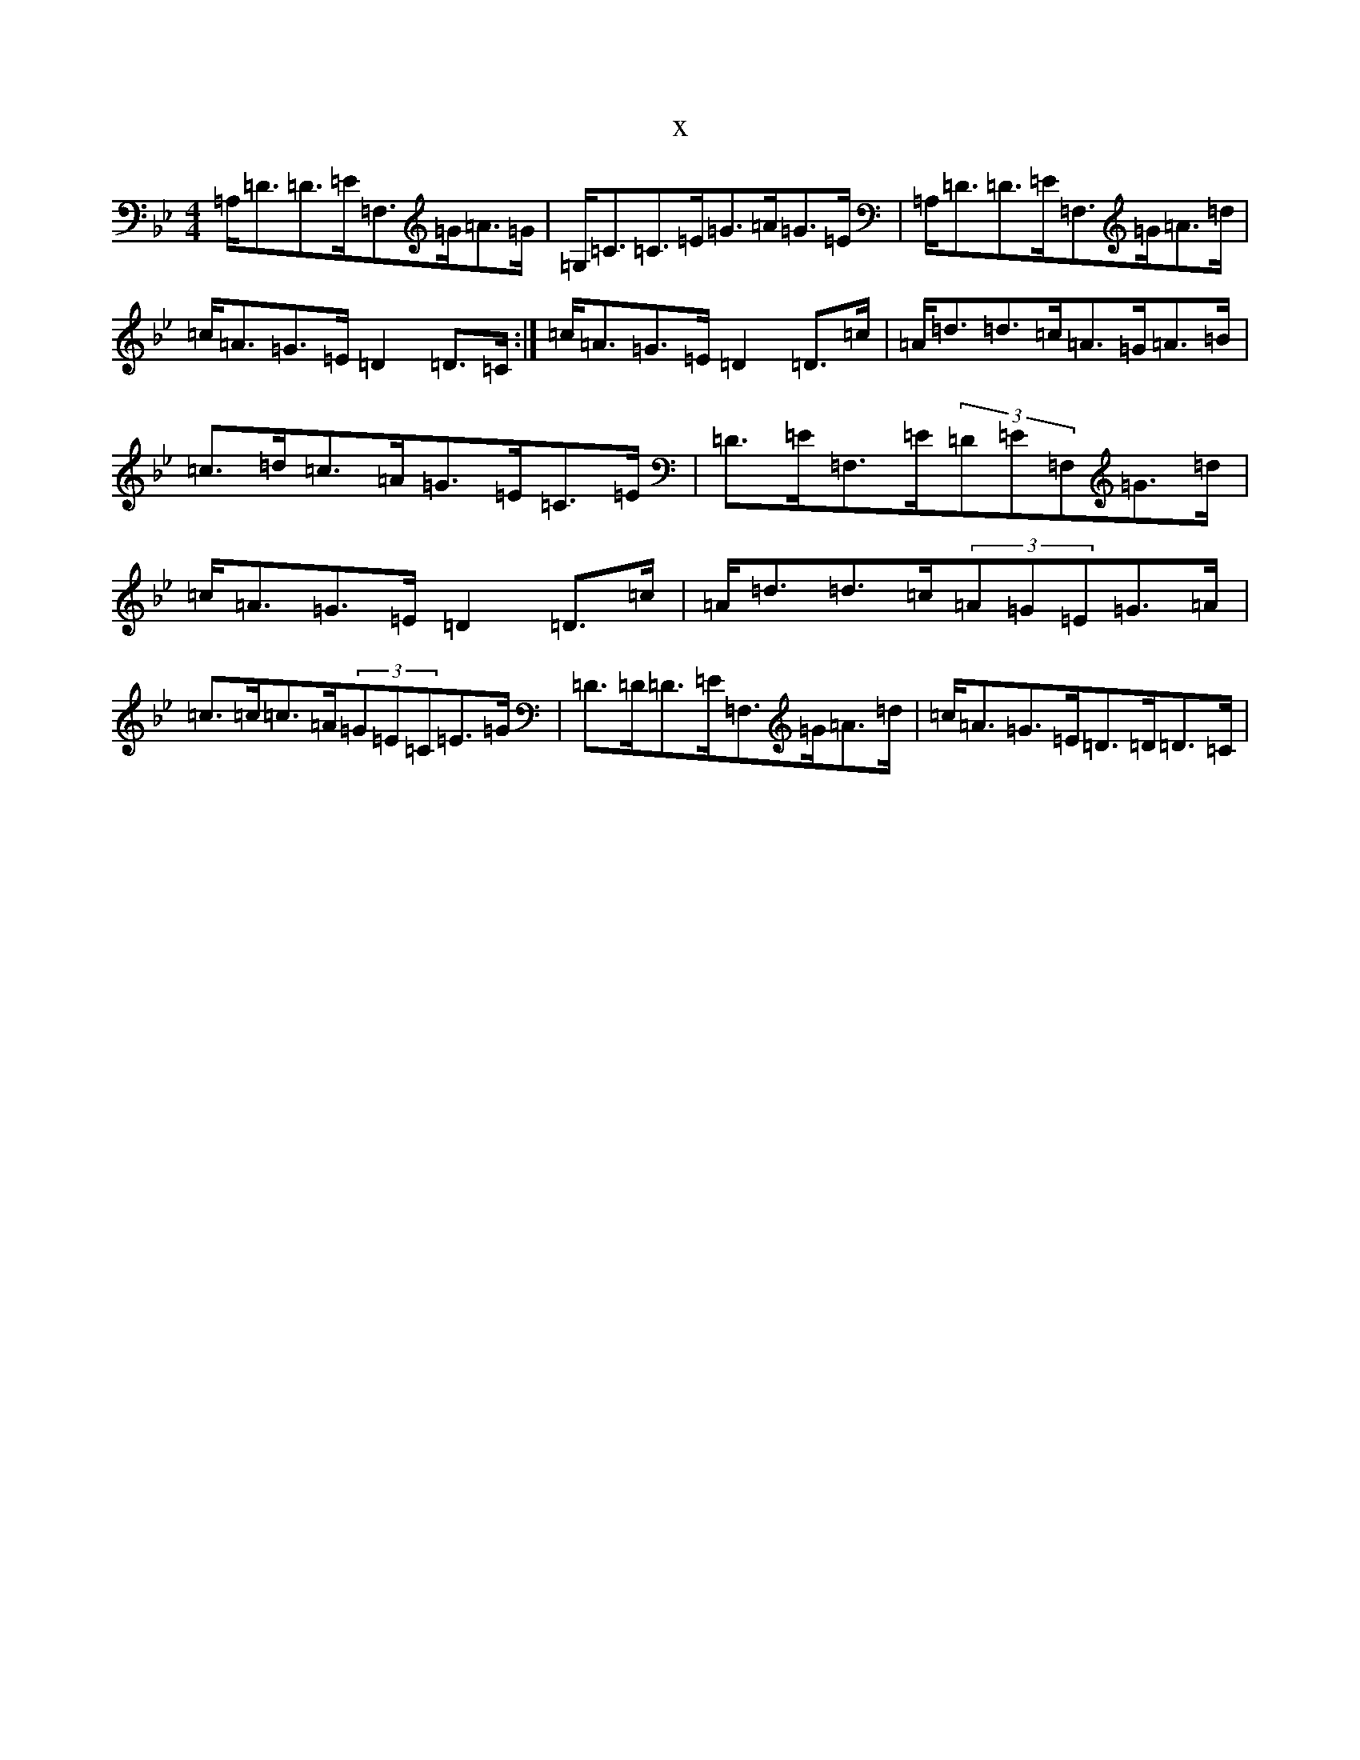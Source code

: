 X:9230
T:x
L:1/8
M:4/4
K: C Dorian
=A,<=D=D>=E=F,>=G=A>=G|=G,<=C=C>=E=G>=A=G>=E|=A,<=D=D>=E=F,>=G=A>=d|=c<=A=G>=E=D2=D>=C:|=c<=A=G>=E=D2=D>=c|=A<=d=d>=c=A>=G=A>=B|=c>=d=c>=A=G>=E=C>=E|=D>=E=F,>=E(3=D=E=F,=G>=d|=c<=A=G>=E=D2=D>=c|=A<=d=d>=c(3=A=G=E=G>=A|=c>=c=c>=A(3=G=E=C=E>=G|=D>=D=D>=E=F,>=G=A>=d|=c<=A=G>=E=D>=D=D>=C|